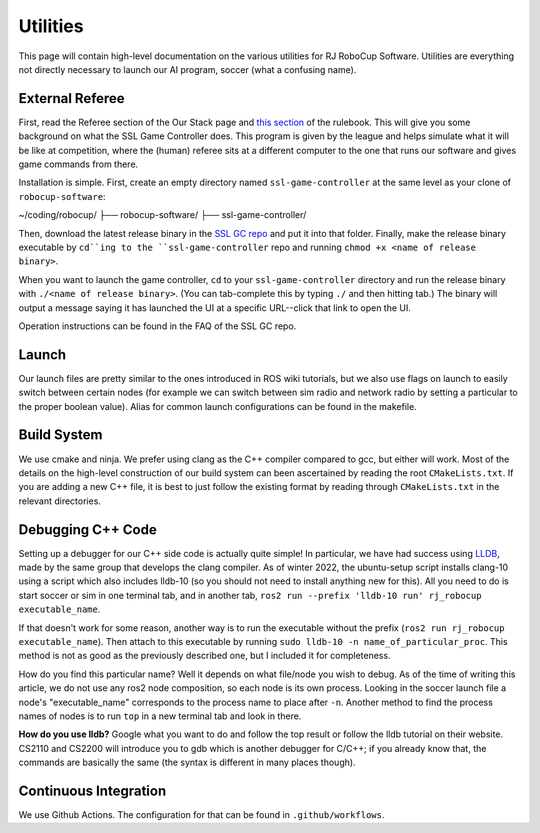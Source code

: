 Utilities
===================================================
This page will contain high-level documentation on the various utilities for RJ
RoboCup Software. Utilities are everything not directly necessary to launch
our AI program, soccer (what a confusing name).

External Referee
--------------------------------------------------
First, read the Referee section of the Our Stack page and `this section
<https://robocup-ssl.github.io/ssl-rules/sslrules.html#_game_controller>`_ of
the rulebook. This will give you some background on what the SSL Game
Controller does. This program is given by the league and helps simulate what it
will be like at competition, where the (human) referee sits at a different
computer to the one that runs our software and gives game commands from there.

Installation is simple. First, create an empty directory named
``ssl-game-controller`` at the same level as your clone of
``robocup-software``:

~/coding/robocup/
├── robocup-software/
├── ssl-game-controller/

Then, download the latest release binary in the `SSL GC repo
<https://github.com/RoboCup-SSL/ssl-game-controller>`_ and put it into that
folder. Finally, make the release binary executable by ``cd``ing to the
``ssl-game-controller`` repo and running ``chmod +x <name of release binary>``.

When you want to launch the game controller, ``cd`` to your
``ssl-game-controller`` directory and run the release binary with ``./<name of
release binary>``. (You can tab-complete this by typing ``./`` and then hitting
tab.) The binary will output a message saying it has launched the UI at a
specific URL--click that link to open the UI. 

.. image:: ./_static/ssl-gc-ui.png

Operation instructions can be found in the FAQ of the SSL GC repo.

Launch
--------------------------------------------------
Our launch files are pretty similar to the ones introduced in ROS wiki
tutorials, but we also use flags on launch to easily switch between certain
nodes (for example we can switch between sim radio and network radio by
setting a particular to the proper boolean value).
Alias for common launch configurations can be found in the makefile.

Build System
--------------------------------------------------
We use cmake and ninja. We prefer using clang as the C++ compiler compared to
gcc, but either will work.
Most of the details on the high-level construction of our build system can
been ascertained by reading the root ``CMakeLists.txt``.
If you are adding a new C++ file, it is best to just follow the existing
format by reading through ``CMakeLists.txt`` in the relevant directories.

Debugging C++ Code
--------------------------------------------------
Setting up a debugger for our C++ side code is actually quite simple!
In particular, we have had success using `LLDB <https://lldb.llvm.org/>`_,
made by the same group that develops the clang compiler.
As of winter 2022, the ubuntu-setup script installs clang-10 using a script
which also includes lldb-10
(so you should not need to install anything new for this).
All you need to do is start soccer or sim in one terminal tab, and in another
tab, ``ros2 run --prefix 'lldb-10 run' rj_robocup executable_name``.

If that doesn't work for some reason, 
another way is to run the executable without the prefix 
(``ros2 run rj_robocup executable_name``). 
Then attach to this executable by running
``sudo lldb-10 -n name_of_particular_proc``.
This method is not as good as the previously described one, 
but I included it for completeness.

How do you find this particular name?
Well it depends on what file/node you wish to debug.
As of the time of writing this article, we do not use any ros2 node
composition, so each node is its own process.
Looking in the soccer launch file a node's "executable_name" corresponds to
the process name to place after ``-n``.
Another method to find the process names of nodes is to run ``top`` in a new
terminal tab and look in there.

**How do you use lldb?**
Google what you want to do and follow the top result or follow the lldb
tutorial on their website.
CS2110 and CS2200 will introduce you to gdb which is another debugger for
C/C++; if you already know that,
the commands are basically the same (the syntax is different in many places
though).

Continuous Integration
--------------------------------------------------
We use Github Actions. The configuration for that can be found in ``.github/workflows``.
